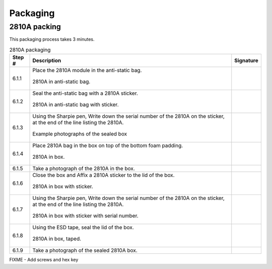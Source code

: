 *********
Packaging
*********

2810A packing
*************

This packaging process takes 3 minutes.

.. tabularcolumns:: |>{\raggedright\arraybackslash}\Y{0.10}
                    |>{\raggedright\arraybackslash}\Y{0.70}
                    |>{\raggedright\arraybackslash}\Y{0.20}|

.. _tbl_2810_packaging:

.. list-table:: 2810A packaging
    :class: longtable
    :header-rows: 1
    :align: center 

    * - Step #
      - Description
      - Signature
    * - 6.1.1
      - Place the 2810A module in the anti-static bag.

        .. raw:: latex

          \vspace*{1ex}

        .. figure:: /images/package_step_1.jpg
            :align:  center
            :figwidth: 100%
           
            2810A in anti-static bag.
      - 
        .. raw:: latex

          \includegraphics[align=t,scale=1]{../../images/doc_stamp.pdf}
    * - 6.1.2
      - Seal the anti-static bag with a 2810A sticker.

        .. raw:: latex

          \vspace*{1ex}

        .. figure:: /images/fpo_table.pdf
            :align:  center
            :figwidth: 100%
           
            2810A in anti-static bag with sticker.
      - 
        .. raw:: latex

          \includegraphics[align=t,scale=1]{../../images/doc_stamp.pdf}
    * - 6.1.3
      - Using the Sharpie pen, Write down the serial number of the 2810A on the sticker, at the end of the line listing the 2810A.

        .. raw:: latex

          \vspace*{1ex}

        .. figure:: /images/fpo_table.pdf
            :align:  center
            :figwidth: 100%
           
            Example photographs of the sealed box
      - 
        .. raw:: latex

          \includegraphics[align=t,scale=1]{../../images/doc_stamp.pdf}
    * - 6.1.4
      - Place 2810A bag in the box on top of the bottom foam padding.

        .. raw:: latex

          \vspace*{1ex}

        .. figure:: /images/fpo_table.pdf
            :align:  center
            :figwidth: 100%
           
            2810A in box.
      - 
        .. raw:: latex

          \includegraphics[align=t,scale=1]{../../images/doc_stamp.pdf}
    * - 6.1.5
      - Take a photograph of the 2810A in the box.
      - 
        .. raw:: latex

          \includegraphics[align=t,scale=1]{../../images/doc_stamp.pdf}
    * - 6.1.6
      - Close the box and Affix a 2810A sticker to the lid of the box.

        .. raw:: latex

          \vspace*{1ex}

        .. figure:: /images/fpo_table.pdf
            :align:  center
            :figwidth: 100%
           
            2810A in box with sticker.
      - 
        .. raw:: latex

          \includegraphics[align=t,scale=1]{../../images/doc_stamp.pdf}
    * - 6.1.7
      - Using the Sharpie pen, Write down the serial number of the 2810A on the sticker, at the end of the line listing the 2810A.

        .. raw:: latex

          \vspace*{1ex}

        .. figure:: /images/fpo_table.pdf
            :align:  center
            :figwidth: 100%
           
            2810A in box with sticker with serial number.
      - 
        .. raw:: latex

          \includegraphics[align=t,scale=1]{../../images/doc_stamp.pdf}
    * - 6.1.8
      - Using the ESD tape, seal the lid of the box.

        .. raw:: latex

          \vspace*{1ex}

        .. figure:: /images/fpo_table.pdf
            :align:  center
            :figwidth: 100%
           
            2810A in box, taped.
      - 
        .. raw:: latex

          \includegraphics[align=t,scale=1]{../../images/doc_stamp.pdf}
    * - 6.1.9
      - Take a photograph of the sealed 2810A box.
      - 
        .. raw:: latex

          \includegraphics[align=t,scale=1]{../../images/doc_stamp.pdf}

FIXME - Add screws and hex key